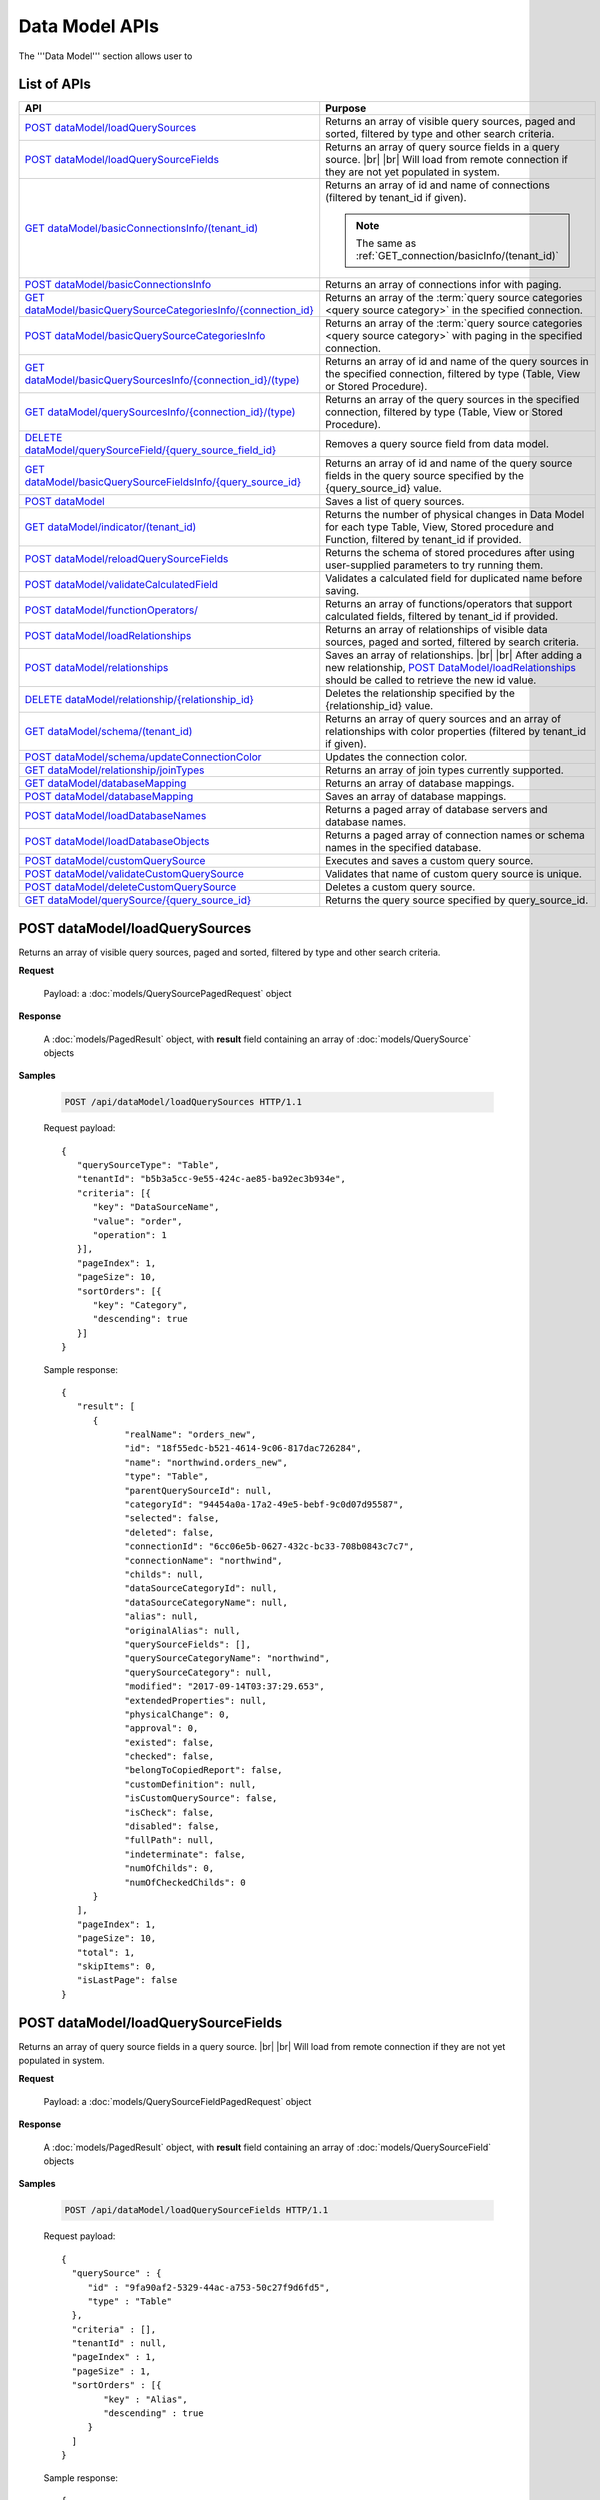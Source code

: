 

============================
Data Model APIs
============================

The '''Data Model''' section allows user to

.. hlist::
   :columns: 2
   
   * manage data sources and data source fields
   * add computed columns
   * delete columns
   * manage relationships

List of APIs
------------

.. list-table::
   :class: apitable
   :widths: 35 65
   :header-rows: 1

   * - API
     - Purpose
   * - `POST dataModel/loadQuerySources`_
     - Returns an array of visible query sources, paged and sorted, filtered by type and other search criteria.
   * - `POST dataModel/loadQuerySourceFields`_
     - Returns an array of query source fields in a query source. |br| |br|
       Will load from remote connection if they are not yet populated in system.
   * - `GET dataModel/basicConnectionsInfo/(tenant_id)`_
     - Returns an array of id and name of connections (filtered by tenant_id if given).
     
       .. note::
          
          The same as :ref:`GET_connection/basicInfo/(tenant_id)`
   * - `POST dataModel/basicConnectionsInfo`_
     - Returns an array of connections infor with paging.
   * - `GET dataModel/basicQuerySourceCategoriesInfo/{connection_id}`_
     - Returns an array of the :term:`query source categories <query source category>` in the specified connection.
     
       .. versionadded:: 2.0.3
   * - `POST dataModel/basicQuerySourceCategoriesInfo`_
     - Returns an array of the :term:`query source categories <query source category>` with paging in the specified connection.
     
       .. versionadded:: 2.4.0
   * - `GET dataModel/basicQuerySourcesInfo/{connection_id}/(type)`_
     - Returns an array of id and name of the query sources in the specified connection, filtered by type (Table, View or Stored Procedure).
   * - `GET dataModel/querySourcesInfo/{connection_id}/(type)`_
     - Returns an array of the query sources in the specified connection, filtered by type (Table, View or Stored Procedure).
   * - `DELETE dataModel/querySourceField/{query_source_field_id}`_
     - Removes a query source field from data model.
   * - `GET dataModel/basicQuerySourceFieldsInfo/{query_source_id}`_
     - Returns an array of id and name of the query source fields in the query source specified by the {query_source_id} value.
   * - `POST dataModel`_
     - Saves a list of query sources.
   * - `GET dataModel/indicator/(tenant_id)`_
     - Returns the number of physical changes in Data Model for each type Table, View, Stored procedure and Function, filtered by tenant_id if provided.
   * - `POST dataModel/reloadQuerySourceFields`_
     - Returns the schema of stored procedures after using user-supplied parameters to try running them.
   * - `POST dataModel/validateCalculatedField`_
     - Validates a calculated field for duplicated name before saving.
   * - `POST dataModel/functionOperators/`_
     - Returns an array of functions/operators that support calculated fields, filtered by tenant_id if provided.
   * - `POST dataModel/loadRelationships`_
     - Returns an array of relationships of visible data sources, paged and sorted, filtered by search criteria.
   * - `POST dataModel/relationships`_
     - Saves an array of relationships. |br| |br|
       After adding a new relationship, `POST DataModel/loadRelationships`_ should be called to retrieve the new id value.
   * - `DELETE dataModel/relationship/{relationship_id}`_
     - Deletes the relationship specified by the {relationship_id} value.
   * - `GET dataModel/schema/(tenant_id)`_
     - Returns an array of query sources and an array of relationships with color properties (filtered by tenant_id if given).
   * - `POST dataModel/schema/updateConnectionColor`_
     - Updates the connection color.
   * - `GET dataModel/relationship/joinTypes`_
     - Returns an array of join types currently supported.
   * - `GET dataModel/databaseMapping`_
     - Returns an array of database mappings.
   * - `POST dataModel/databaseMapping`_
     - Saves an array of database mappings.
   * - `POST dataModel/loadDatabaseNames`_
     - Returns a paged array of database servers and database names.
   * - `POST dataModel/loadDatabaseObjects`_
     - Returns a paged array of connection names or schema names in the specified database.
   * - `POST dataModel/customQuerySource`_
     - Executes and saves a custom query source.
   * - `POST dataModel/validateCustomQuerySource`_
     - Validates that name of custom query source is unique.
   * - `POST dataModel/deleteCustomQuerySource`_
     - Deletes a custom query source.
   * - `GET dataModel/querySource/{query_source_id}`_
     - Returns the query source specified by query_source_id.

.. _POST_dataModel/loadQuerySources:

POST dataModel/loadQuerySources
--------------------------------------------------------------

Returns an array of visible query sources, paged and sorted, filtered by type and other search criteria.

**Request**

    Payload: a :doc:`models/QuerySourcePagedRequest` object

**Response**

    A :doc:`models/PagedResult` object, with **result** field containing an array of :doc:`models/QuerySource` objects

**Samples**

   .. code-block:: http

      POST /api/dataModel/loadQuerySources HTTP/1.1

   Request payload::

      {
         "querySourceType": "Table",
         "tenantId": "b5b3a5cc-9e55-424c-ae85-ba92ec3b934e",
         "criteria": [{
            "key": "DataSourceName",
            "value": "order",
            "operation": 1
         }],
         "pageIndex": 1,
         "pageSize": 10,
         "sortOrders": [{
            "key": "Category",
            "descending": true
         }]
      }

   Sample response::

      {
         "result": [        
            {
                  "realName": "orders_new",
                  "id": "18f55edc-b521-4614-9c06-817dac726284",
                  "name": "northwind.orders_new",
                  "type": "Table",
                  "parentQuerySourceId": null,
                  "categoryId": "94454a0a-17a2-49e5-bebf-9c0d07d95587",
                  "selected": false,
                  "deleted": false,
                  "connectionId": "6cc06e5b-0627-432c-bc33-708b0843c7c7",
                  "connectionName": "northwind",
                  "childs": null,
                  "dataSourceCategoryId": null,
                  "dataSourceCategoryName": null,
                  "alias": null,
                  "originalAlias": null,
                  "querySourceFields": [],
                  "querySourceCategoryName": "northwind",
                  "querySourceCategory": null,
                  "modified": "2017-09-14T03:37:29.653",
                  "extendedProperties": null,
                  "physicalChange": 0,
                  "approval": 0,
                  "existed": false,
                  "checked": false,
                  "belongToCopiedReport": false,
                  "customDefinition": null,
                  "isCustomQuerySource": false,
                  "isCheck": false,
                  "disabled": false,
                  "fullPath": null,
                  "indeterminate": false,
                  "numOfChilds": 0,
                  "numOfCheckedChilds": 0
            }
         ],
         "pageIndex": 1,
         "pageSize": 10,
         "total": 1,
         "skipItems": 0,
         "isLastPage": false
      }

.. _POST_dataModel/loadQuerySourceFields:

POST dataModel/loadQuerySourceFields
--------------------------------------------------------------

Returns an array of query source fields in a query source. |br| |br|
Will load from remote connection if they are not yet populated in system.

**Request**

    Payload: a :doc:`models/QuerySourceFieldPagedRequest` object

**Response**

        A :doc:`models/PagedResult` object, with **result** field containing an array of :doc:`models/QuerySourceField` objects

**Samples**

   .. code-block:: http

      POST /api/dataModel/loadQuerySourceFields HTTP/1.1

   Request payload::

      {
        "querySource" : {
           "id" : "9fa90af2-5329-44ac-a753-50c27f9d6fd5",
           "type" : "Table"
        },
        "criteria" : [],
        "tenantId" : null,
        "pageIndex" : 1,
        "pageSize" : 1,
        "sortOrders" : [{
              "key" : "Alias",
              "descending" : true
           }
        ]
      }


   Sample response::

      {
         "result": [
            {
                  "name": "ShipVia",
                  "alias": "",
                  "dataType": "int",
                  "izendaDataType": "Numeric",
                  "allowDistinct": true,
                  "visible": true,
                  "filterable": true,
                  "querySourceId": "18f55edc-b521-4614-9c06-817dac726284",
                  "parentId": null,
                  "expressionFields": [],
                  "filteredValue": "",
                  "type": 0,
                  "groupPosition": 0,
                  "position": 7,
                  "extendedProperties": "{\"PrimaryKey\":true}",
                  "physicalChange": 0,
                  "approval": 0,
                  "existed": false,
                  "matchedTenant": false,
                  "functionName": null,
                  "expression": null,
                  "fullName": null,
                  "calculatedTree": null,
                  "reportId": null,
                  "originalName": null,
                  "originalId": "00000000-0000-0000-0000-000000000000",
                  "isParameter": false,
                  "isCalculated": false,
                  "hasAggregatedFunction": false,
                  "querySource": null,
                  "querySourceName": null,
                  "categoryName": null,
                  "inaccessible": false,
                  "originalAlias": null,
                  "fullPath": null,
                  "isCheck": false,
                  "id": "0b0645cc-c401-4574-a868-aacaada4cb16",
                  "state": 0,
                  "deleted": false,
                  "inserted": true,
                  "version": null,
                  "created": null,
                  "createdBy": "acme",
                  "modified": "2017-09-14T03:35:32.33",
                  "modifiedBy": null
            }
         ],
         "pageIndex": 1,
         "pageSize": 1,
         "total": 14,
         "skipItems": 0,
         "isLastPage": true
      }


GET dataModel/basicConnectionsInfo/(tenant_id)
--------------------------------------------------------------

Returns an array of id and name of connections (filtered by tenant_id if given).

.. note::

   The same as :ref:`GET_connection/basicInfo/(tenant_id)`

**Request**

    No payload

**Response**

   An array of :doc:`models/Item` objects with:

      \- **key** is the id of the connection |br|
      \- **value** is the name of the connection

**Samples**

   .. code-block:: http

      GET /api/dataModel/basicConnectionsInfo HTTP/1.1

   Sample response::

      [
         {
            "key": "6cc06e5b-0627-432c-bc33-708b0843c7c7",
            "value": "northwind",
            "originalValue": null,
            "dataFormat": null,
            "intimePeriodType": null,
            "valueInTimePeriod": 0,
            "function": null
         }
      ]

POST dataModel/basicConnectionsInfo
--------------------------------------------------------------

Returns an array of connections infor with paging.

.. versionadded:: 2.4.0

.. note::

   The same as :ref:`GET_connection/basicInfo/(tenant_id)`

**Request**

   Payload: a :doc:`models/PagedRequest` object.

**Response**

   A :doc:`models/PagedResult` object with **result** field containing a list of :doc:`models/Item` objects whose each **key** is the connectionsId and **value** is the connectionName.

**Samples**

   .. code-block:: http

      POST /api/dataModel/basicConnectionsInfo HTTP/1.1

   Sample response::

      {
         "result": [
            {
                  "key": "2046c03b-3830-4385-9ac0-bdc95e92ea49",
                  "value": "[MSSQL]My Test 1",
                  "originalValue": null,
                  "dataFormat": null,
                  "intimePeriodType": null,
                  "valueInTimePeriod": 0,
                  "function": null
            },
            {
                  "key": "7e682625-52c8-4524-a19d-4d8225aa9ea8",
                  "value": "[MSSQL]My Test 2",
                  "originalValue": null,
                  "dataFormat": null,
                  "intimePeriodType": null,
                  "valueInTimePeriod": 0,
                  "function": null
            }
         ],
         "pageIndex": 1,
         "pageSize": 2,
         "total": 19,
         "skipItems": 0,
         "isLastPage": false
      }


GET dataModel/basicQuerySourceCategoriesInfo/{connection_id}
--------------------------------------------------------------

Returns an array of the :term:`query source categories <query source category>` in the specified connection.

.. versionadded:: 2.0.3

**Request**

    No payload

**Response**

   An array of :doc:`models/Item` objects with:

      \- **key** is the id of the :doc:`models/QuerySourceCategory` |br|
      \- **value** is the name of the :doc:`models/QuerySourceCategory`

**Samples**

   .. code-block:: http

      GET /api/dataModel/basicQuerySourceCategoriesInfo/2046c03b-3830-4385-9ac0-bdc95e92ea49 HTTP/1.1

   Sample response::

      [
        {
          "key": "34dc82ea-890d-4e3a-86a9-91ef171fd6f5",
          "value": "Application",
          "originalValue": null,
          "dataFormat": null,
          "intimePeriodType": null,
          "valueInTimePeriod": 0,
          "function": null
        },
        {
          "key": "e3354049-cffc-4b3d-1g25-e9f518d12d01",
          "value": "DataLoadSimulation",
          "originalValue": null,
          "dataFormat": null,
          "intimePeriodType": null,
          "valueInTimePeriod": 0,
          "function": null
        }
      ]

POST dataModel/basicQuerySourceCategoriesInfo
--------------------------------------------------------------

Returns an array of the :term:`query source categories <query source category>` with paging.

.. versionadded:: 2.4.0

**Request**

    Payload: a :doc:`models/QuerySourceCategoryPagedRequest` object.

**Response**

       A :doc:`models/PagedResult` object with **result** field containing a list of :doc:`models/Item` objects whose each **key** is the id of the :doc:`models/QuerySourceCategory` and **value** is the name of the the :doc:`models/QuerySourceCategory`.

**Samples**

   .. code-block:: http

      POST /api/dataModel/basicQuerySourceCategoriesInfo HTTP/1.1

   Sample response::

      {
         "result": [
            {
                  "key": "34dc82ea-890d-4e3a-86a9-91ef171f4ca5",
                  "value": "Application",
                  "originalValue": null,
                  "dataFormat": null,
                  "intimePeriodType": null,
                  "valueInTimePeriod": 0,
                  "function": null
            }
         ],
         "pageIndex": 1,
         "pageSize": 1,
         "total": 11,
         "skipItems": 0,
         "isLastPage": false
      }

GET dataModel/basicQuerySourcesInfo/{connection_id}/(type)
--------------------------------------------------------------

Returns an array of id and name of the query sources in the specified connection, filtered by type (Table, View or Stored Procedure).

**Request**

    No payload

    **type** values:
    
    * Table
    * View
    * Stored%20Procedure

**Response**

   An array of :doc:`models/Item` objects with:

      \- **key** is the id of the :doc:`models/QuerySource` |br|
      \- **value** is the name of the :doc:`models/QuerySource`

**Samples**

   .. code-block:: http

      GET /api/dataModel/basicQuerySourcesInfo/48733501-c57d-48ca-aded-501d5ebdaad9 HTTP/1.1

   Sample response::

      [{
         "key": "4e9aabda-9a95-4a00-8d80-0b8b1fbc7bc8",
         "value": "dbo.Suppliers",
         "originalValue": null,
         "dataFormat": null,
         "intimePeriodType": null,
         "valueInTimePeriod": 0,
         "function": null
      }, {
         "key": "42f7c4ff-f44e-4460-bd50-10540d99a276",
         "value": "dbo.Order Details",
         "originalValue": null,
         "dataFormat": null,
         "intimePeriodType": null,
         "valueInTimePeriod": 0,
         "function": null
      }]


GET dataModel/querySourcesInfo/{connection_id}/(type)
--------------------------------------------------------------

Returns an array of the query sources in the specified connection, filtered by type (Table, View or Stored Procedure).

**Request**

    No payload

    **type** values:

    * Table
    * View
    * Stored%20Procedure

**Response**

    An array of :doc:`models/QuerySourceInfo` objects

**Samples**

   .. code-block:: http

      GET /api/dataModel/querySourcesInfo/5e8e56ce-ac29-48cf-ae0d-56cb5d9a935e/Table HTTP/1.1

   Sample response::

      [
        {
          "id": "77882ea1-6d82-45c2-b762-6c8612682b91",
          "name": "Categories",
          "alias": null,
          "category": "dbo",
          "serverTypeId": "00000000-0000-0000-0000-000000000000",
          "connectionStringId": "00000000-0000-0000-0000-000000000000",
          "connectionString": null,
          "connectionName": null,
          "querySourceCategoryName": null
        },
        {
          "id": "55329213-9db0-4835-b465-44b3ac9b19fa",
          "name": "CustomerCustomerDemo",
          "alias": null,
          "category": "dbo",
          "serverTypeId": "00000000-0000-0000-0000-000000000000",
          "connectionStringId": "00000000-0000-0000-0000-000000000000",
          "connectionString": null,
          "connectionName": null,
          "querySourceCategoryName": null
        }]


DELETE dataModel/querySourceField/{query_source_field_id}
--------------------------------------------------------------

Removes a query source field from data model.

**Request**

    No payload

**Response**

    * true if the deletion is succesful
    * false if not

**Samples**

   .. code-block:: http

      DELETE /api/dataModel/querySourceField/da7be1b4-d4c0-43c4-a11b-5c87004c4837 HTTP/1.1

   Sample response::

      true


GET dataModel/basicQuerySourceFieldsInfo/{query_source_id}
--------------------------------------------------------------

Returns an array of id and name of the query source fields in the query source specified by the {query_source_id} value.

**Request**

    No payload

**Response**

   An array of :doc:`models/Item` objects with:

      \- **key** is the id of the :doc:`models/QuerySourceField` |br|
      \- **value** if the name of the :doc:`models/QuerySourceField`

**Samples**

   .. code-block:: http

      GET /api/dataModel/basicQuerySourceFieldsInfo/4e9aabda-9a95-4a00-8d80-0b8b1fbc7bc8 HTTP/1.1

   Sample response::

      [{
         "key": "f8c2a34b-b304-4f1d-9d90-96c018ec3d2a",
         "value": "ContactName",
         "originalValue": null,
         "dataFormat": null,
         "intimePeriodType": null,
         "valueInTimePeriod": 0,
         "function": null
      }, {
         "key": "a895434e-a77b-452e-8ed1-9b5fa339f1a8",
         "value": "CompanyName",
         "originalValue": null,
         "dataFormat": null,
         "intimePeriodType": null,
         "valueInTimePeriod": 0,
         "function": null
      }, {
         "key": "3b266337-0142-4a4b-8351-ea0a74a7f234",
         "value": "SupplierID",
         "originalValue": null,
         "dataFormat": null,
         "intimePeriodType": null,
         "valueInTimePeriod": 0,
         "function": null
      }]

.. _POST_dataModel:

POST dataModel
--------------------------------------------------------------

Saves a list of query sources.

**Request**

    Payload: a :doc:`models/DataModel` object

**Response**

    An :doc:`models/OperationResult` object with **success** field true if the save is successful

**Samples**

   .. code-block:: http

      POST /api/dataModel HTTP/1.1

   Request payload to save the aliases for column [dbo].[AWBuildVersion].[Database Version] and for table [dbo].[Categories]::

      {
        "tenantId" : null,
        "querySources" : [{
              "id" : "c3330d53-cd8d-411c-9e7d-05849c7f2cc3",
              "name" : "dbo.AWBuildVersion",
              "type" : "Table",
              "parentQuerySourceId" : null,
              "categoryId" : null,
              "selected" : false,
              "connectionId" : "828e10df-dedb-42f6-8adf-b0785810837e",
              "connectionName" : "AdventureWorks2008R2",
              "childs" : null,
              "dataSourceCategoryId" : null,
              "dataSourceCategoryName" : null,
              "alias" : null,
              "querySourceFields" : [{
                    "id" : "dc4eca5c-ec25-4721-9f72-f98813f9b116",
                    "name" : "VersionDate",
                    "alias" : "",
                    "dataType" : "datetime",
                    "visible" : true,
                    "filterable" : true,
                    "deleted" : false,
                    "querySourceId" : "c3330d53-cd8d-411c-9e7d-05849c7f2cc3",
                    "parentId" : null,
                    "children" : null,
                    "modified" : "2016-04-06T04:20:37",
                    "filteredValue" : "{}",
                    "type" : 0,
                    "position" : 0,
                    "extendedProperties" : "",
                    "physicalChange" : 0,
                    "approval" : 0,
                    "existed" : false,
                    "matchedTenant" : false
                 }, {
                    "id" : "a3466647-d30b-4b21-868d-c05d074cba66",
                    "name" : "Database Version",
                    "alias" : "dbversion",
                    "dataType" : "nvarchar",
                    "visible" : true,
                    "filterable" : true,
                    "deleted" : false,
                    "querySourceId" : "c3330d53-cd8d-411c-9e7d-05849c7f2cc3",
                    "parentId" : null,
                    "children" : null,
                    "modified" : "2016-04-06T04:20:37",
                    "filteredValue" : "{}",
                    "type" : 0,
                    "position" : 0,
                    "extendedProperties" : "",
                    "physicalChange" : 0,
                    "approval" : 0,
                    "existed" : false,
                    "matchedTenant" : false
                 }
              ],
              "querySourceCategory" : null,
              "modified" : null,
              "extendedProperties" : "{}",
              "physicalChange" : 0,
              "approval" : 0,
              "existed" : false
           }, {
              "id" : "f5e3450b-2b5b-4388-bce3-05efba5b8311",
              "name" : "dbo.Categories",
              "type" : "Table",
              "parentQuerySourceId" : null,
              "categoryId" : null,
              "selected" : false,
              "connectionId" : "8143ad74-fa73-4224-9299-b115252e1cc7",
              "connectionName" : "Northwind2014",
              "childs" : null,
              "dataSourceCategoryId" : "014e42b4-979a-4a7f-80cf-492142572d10",
              "dataSourceCategoryName" : "test",
              "alias" : "Cats",
              "querySourceFields" : [],
              "querySourceCategory" : null,
              "modified" : null,
              "extendedProperties" : "{}",
              "physicalChange" : 0,
              "approval" : 0,
              "existed" : false
           }
        ]
      }

   Request Payload to set dynamic for stored procedure [dbo].[CustOrdersDetail]::

      {
        "tenantId" : null,
        "querySources" : [{
              "id" : "eabce774-10e4-4c9d-b0fd-7f8dc3b8a6be",
              "name" : "dbo.CustOrdersDetail",
              "type" : "Stored Procedure",
              "parentQuerySourceId" : null,
              "categoryId" : null,
              "selected" : false,
              "connectionId" : "38f89176-7113-4a20-aed0-9758cb65122a",
              "connectionName" : "AdventureWorks2008R2",
              "childs" : null,
              "dataSourceCategoryId" : null,
              "dataSourceCategoryName" : null,
              "alias" : null,
              "querySourceFields" : [{
                    "id" : "5d4c6339-1539-43ed-a1d4-fd6f423f6bd3",
                    "name" : "@OrderID",
                    "alias" : "",
                    "dataType" : "int",
                    "visible" : true,
                    "filterable" : true,
                    "deleted" : false,
                    "querySourceId" : "eabce774-10e4-4c9d-b0fd-7f8dc3b8a6be",
                    "parentId" : null,
                    "children" : null,
                    "modified" : "2016-04-13T08:55:15.803",
                    "filteredValue" : "{}",
                    "type" : 1,
                    "position" : 1,
                    "extendedProperties" : null,
                    "physicalChange" : 0,
                    "approval" : 0,
                    "existed" : false,
                    "matchedTenant" : false
                 }
              ],
              "querySourceCategory" : null,
              "modified" : "2016-12-13T08:55:15.787",
              "extendedProperties" : "{\"Dynamic\":true,\"Static\":false}",
              "physicalChange" : 0,
              "approval" : 0,
              "existed" : false
           }
        ]
      }

   Request Payload to set Field Level and Expression Level for functions::

      {
        "tenantId" : null,
        "querySources" : [{
              "id" : "b2972494-ca59-4904-9561-d4b609a6b806",
              "name" : "northwind.DateOnly",
              "type" : "Function",
              "parentQuerySourceId" : null,
              "categoryId" : null,
              "selected" : false,
              "connectionId" : "33244a6a-df64-46f8-8c5c-93eebe0f9c47",
              "connectionName" : "northwind",
              "childs" : null,
              "dataSourceCategoryId" : null,
              "dataSourceCategoryName" : null,
              "alias" : null,
              "querySourceFields" : [],
              "querySourceCategory" : null,
              "modified" : "2016-12-13T07:36:42.713",
              "extendedProperties" : "{\"ReturnedValue\":\"varchar\",\"InputParams\":\"InDateTime\",\"FieldLevel\":true,\"ExpressionLevel\":true}",
              "physicalChange" : 0,
              "approval" : 0,
              "existed" : false
           }, {
              "id" : "2224f941-a4e1-4211-8c52-fcba3dc14dd8",
              "name" : "northwind.MyRound",
              "type" : "Function",
              "parentQuerySourceId" : null,
              "categoryId" : null,
              "selected" : false,
              "connectionId" : "33244a6a-df64-46f8-8c5c-93eebe0f9c47",
              "connectionName" : "northwind",
              "childs" : null,
              "dataSourceCategoryId" : null,
              "dataSourceCategoryName" : null,
              "alias" : null,
              "querySourceFields" : [],
              "querySourceCategory" : null,
              "modified" : "2016-12-13T07:36:42.713",
              "extendedProperties" : "{\"ReturnedValue\":\"double\",\"InputParams\":\"Operand,Places\",\"FieldLevel\":false,\"ExpressionLevel\":true}",
              "physicalChange" : 0,
              "approval" : 0,
              "existed" : false
           }
        ]
      }

   Successful response::

      {
        "success" : true,
        "messages" : [],
        "data" : null
      }

GET dataModel/indicator/(tenant_id)
--------------------------------------------------------------

Returns the number of physical changes in Data Model for each type Table, View, Stored procedure and Function, filtered by tenant_id if provided.

**Request**

    No payload

**Response**

   An array of :doc:`models/Item` objects with:

      \- **key** is Either "Table", "View", "Stored procedure" or "Function" |br|
      \- **value** is the number of changes for each type

**Samples**

   .. code-block:: http

      GET /api/dataModel/indicator HTTP/1.1

   Sample response::

      [{
        "key" : "Table",
        "value" : 2,
        "originalValue": null,
        "dataFormat": null,
        "intimePeriodType": null,
        "valueInTimePeriod": 0,
        "function": null
      }, {
        "key" : "View",
        "value" : 1,
        "originalValue": null,
        "dataFormat": null,
        "intimePeriodType": null,
        "valueInTimePeriod": 0,
        "function": null
      }]


POST dataModel/reloadQuerySourceFields
--------------------------------------------------------------

Returns the schema of stored procedures after using user-supplied parameters to try running them.

**Request**

    Payload: a :doc:`models/ReloadQuerySourceRequest` object

**Response**

    A :doc:`models/DataResult` object, with **data** field containing a :doc:`models/PagedResult` object whose **result** field containing a list of :doc:`models/QuerySourceField` objects

**Samples**

   .. code-block:: http

      POST /api/dataModel/reloadQuerySourceFields HTTP/1.1

   Request payload for Filter Lookup Key - Value::

      {
        "querySourceId" : "0cd0f186-48f1-47a9-9975-1f2bded3a5cc",
        "postedParameters" : [{
              "id" : "8ccfac80-c883-446b-948d-18568dc4d173",
              "name" : "@OrderID",
              "filteredValue" : {
                 "type":"1",
                 "databaseName":"Northwind",
                 "databaseId":"f7d00fd9-bfb4-40ae-b25a-61007781b196",
                 "querySourceName":"dbo.Order Details",
                 "querySourceId":"000e6c8a-89fd-4b38-8d6a-1b891c180daa",
                 "lookupKeyQuerySourceFieldName":"OrderID",
                 "lookupKeyQuerySourceFieldId":"a0acf5b0-4e47-49d6-af73-c953408df3ef",
                 "displayQuerySourceFieldName":"OrderID",
                 "displayQuerySourceFieldId":"a0acf5b0-4e47-49d6-af73-c953408df3ef",
                 "userDefinedValues": []
              }
           }
        ],
        "sortOrders" : [{
              "key" : "ColumnName",
              "descending" : true
           }
        ]
      }

   Request payload for User Defined Filter Value::

      {
        "querySourceId" : "0cd0f186-48f1-47a9-9975-1f2bded3a5cc",
        "postedParameters" : [{
              "id" : "8ccfac80-c883-446b-948d-18568dc4d173",
              "name" : "@OrderID",
              "filteredValue" : {
                 "type" : "2",
                 "userDefinedValues" : ["1", "2"]
              }
           }
        ],
        "sortOrders" : [{
              "key" : "ColumnName",
              "descending" : true
           }
        ]
      }

   .. container:: toggle

      .. container:: header

         Sample response:

      .. code-block:: json

         {
            "data": {
               "result": [
                     {
                        "name": "ProductName",
                        "alias": "",
                        "dataType": "nvarchar",
                        "izendaDataType": "Text",
                        "allowDistinct": true,
                        "visible": true,
                        "filterable": true,
                        "querySourceId": "00000000-0000-0000-0000-000000000000",
                        "parentId": null,
                        "expressionFields": [],
                        "filteredValue": "{}",
                        "type": 0,
                        "groupPosition": 1,
                        "position": 3,
                        "extendedProperties": null,
                        "physicalChange": 0,
                        "approval": 0,
                        "existed": false,
                        "matchedTenant": false,
                        "functionName": null,
                        "expression": null,
                        "fullName": null,
                        "calculatedTree": null,
                        "reportId": null,
                        "originalName": null,
                        "originalId": "00000000-0000-0000-0000-000000000000",
                        "isParameter": false,
                        "isCalculated": false,
                        "hasAggregatedFunction": false,
                        "querySource": null,
                        "querySourceName": null,
                        "categoryName": null,
                        "inaccessible": false,
                        "originalAlias": null,
                        "fullPath": null,
                        "isCheck": false,
                        "id": "156f529f-af43-44b1-82b8-419e4a5ed086",
                        "state": 0,
                        "deleted": false,
                        "inserted": true,
                        "version": null,
                        "created": null,
                        "createdBy": "acme",
                        "modified": "0001-01-01T00:00:00",
                        "modifiedBy": null
                     },
                     {
                        "name": "@OrderID",
                        "alias": "",
                        "dataType": "int",
                        "izendaDataType": "Int",
                        "allowDistinct": true,
                        "visible": true,
                        "filterable": true,
                        "querySourceId": "00000000-0000-0000-0000-000000000000",
                        "parentId": null,
                        "expressionFields": [],
                        "filteredValue": "{}",
                        "type": 0,
                        "groupPosition": 1,
                        "position": 2,
                        "extendedProperties": null,
                        "physicalChange": 0,
                        "approval": 0,
                        "existed": false,
                        "matchedTenant": false,
                        "functionName": null,
                        "expression": null,
                        "fullName": null,
                        "calculatedTree": null,
                        "reportId": null,
                        "originalName": null,
                        "originalId": "00000000-0000-0000-0000-000000000000",
                        "isParameter": false,
                        "isCalculated": false,
                        "hasAggregatedFunction": false,
                        "querySource": null,
                        "querySourceName": null,
                        "categoryName": null,
                        "inaccessible": false,
                        "originalAlias": null,
                        "fullPath": null,
                        "isCheck": false,
                        "id": "086d5f37-d6b4-4aa4-807e-f6edac2f05b2",
                        "state": 0,
                        "deleted": false,
                        "inserted": true,
                        "version": null,
                        "created": null,
                        "createdBy": "acme",
                        "modified": "0001-01-01T00:00:00",
                        "modifiedBy": null
                     },
               ],
               "pageIndex": 0,
               "pageSize": 10,
               "total": 2,
               "skipItems": 0,
               "isLastPage": true
            },
            "success": true,
            "messages": null
         }


POST dataModel/validateCalculatedField
--------------------------------------------------------------

Validates a calculated field for duplicated name before saving.

**Request**

    Payload: a :doc:`models/QuerySourceField` object

**Response**

    * true if the name is valid
    * false if not

**Samples**

   .. code-block:: http

      POST /api/dataModel/validateCalculatedField HTTP/1.1

   Request payload::

      {
              "name" : "UnitPrice",
              "querySourceId" : "9d18fa06-bf09-4908-9cc0-3ecb15c0e9e4"
      }

   Sample response::

      {
         "success": true,
         "messages": null,
         "data": null
      }


POST dataModel/functionOperators/
--------------------------------------------------------------

Returns an array of functions/operators that support calculated fields, filtered by tenant_id if provided.

**Request**

    A :doc:`models/CalculatedFieldFunctionParam` object.

**Response**

    An array of :doc:`models/ReportFunction` objects

**Samples**

   .. code-block:: http

      POST /api/dataModel/functionOperators HTTP/1.1

   Sample Payload::

      {
         "tenantId" : "b5b3a5cc-9e55-424c-ae85-ba92ec3b934e",
         "querySourceIds" : [
            "273badf8-d210-494f-a458-25e8f462891f",
            "5cc9e1dd-239c-43ac-8098-6b1c4b9e4478",
            "25ac2696-cabb-41df-a9aa-1b46f46c42f1",
            "f7ae5b5d-628e-4eaf-b8b2-fd823a484a35"		
         ]
      }

   .. container:: toggle

      .. container:: header

         Sample response:

      .. code-block:: json

         [{
            "id": null,
            "name": "-",
            "expression": null,
            "dataType": null,
            "formatDataType": null,
            "syntax": "expression - expression",
            "expressionSyntax": "-",
            "isOperator": false,
            "userDefined": false,
            "extendedProperties": {}
         }, {
            "id": null,
            "name": "*",
            "expression": null,
            "dataType": null,
            "formatDataType": null,
            "syntax": "expression * expression",
            "expressionSyntax": "*",
            "isOperator": false,
            "userDefined": false,
            "extendedProperties": {}
         }, {
            "id": null,
            "name": "/",
            "expression": null,
            "dataType": null,
            "formatDataType": null,
            "syntax": "expression / expression",
            "expressionSyntax": "/",
            "isOperator": false,
            "userDefined": false,
            "extendedProperties": {}
         }, {
            "id": null,
            "name": "+",
            "expression": null,
            "dataType": null,
            "formatDataType": null,
            "syntax": "expression + expression",
            "expressionSyntax": "+",
            "isOperator": false,
            "userDefined": false,
            "extendedProperties": {}
         }, {
            "id": null,
            "name": "<",
            "expression": null,
            "dataType": null,
            "formatDataType": null,
            "syntax": "expression < expression",
            "expressionSyntax": "<",
            "isOperator": false,
            "userDefined": false,
            "extendedProperties": {}
         }, {
            "id": null,
            "name": "<=",
            "expression": null,
            "dataType": null,
            "formatDataType": null,
            "syntax": "expression <= expression",
            "expressionSyntax": "<=",
            "isOperator": false,
            "userDefined": false,
            "extendedProperties": {}
         }, {
            "id": null,
            "name": "<>",
            "expression": null,
            "dataType": null,
            "formatDataType": null,
            "syntax": "expression <> expression",
            "expressionSyntax": "<>",
            "isOperator": false,
            "userDefined": false,
            "extendedProperties": {}
         }, {
            "id": null,
            "name": "=",
            "expression": null,
            "dataType": null,
            "formatDataType": null,
            "syntax": "expression = expression",
            "expressionSyntax": "=",
            "isOperator": false,
            "userDefined": false,
            "extendedProperties": {}
         }, {
            "id": null,
            "name": ">",
            "expression": null,
            "dataType": null,
            "formatDataType": null,
            "syntax": "expression > expression",
            "expressionSyntax": ">",
            "isOperator": false,
            "userDefined": false,
            "extendedProperties": {}
         }, {
            "id": null,
            "name": ">=",
            "expression": null,
            "dataType": null,
            "formatDataType": null,
            "syntax": "expression >= expression",
            "expressionSyntax": ">=",
            "isOperator": false,
            "userDefined": false,
            "extendedProperties": {}
         }, {
            "id": null,
            "name": "AND",
            "expression": null,
            "dataType": null,
            "formatDataType": null,
            "syntax": "boolean_expression AND boolean_expression",
            "expressionSyntax": "AND",
            "isOperator": false,
            "userDefined": false,
            "extendedProperties": {}
         }, {
            "id": null,
            "name": "AVG",
            "expression": null,
            "dataType": null,
            "formatDataType": null,
            "syntax": "AVG (expression)",
            "expressionSyntax": "AVG",
            "isOperator": false,
            "userDefined": false,
            "extendedProperties": {}
         }, {
            "id": null,
            "name": "BETWEEN",
            "expression": null,
            "dataType": null,
            "formatDataType": null,
            "syntax": "BETWEEN (test_expression, begin_expression, end_expression)",
            "expressionSyntax": "BETWEEN",
            "isOperator": false,
            "userDefined": false,
            "extendedProperties": {}
         }, {
            "id": null,
            "name": "CASE WHEN...THEN...ELSE...END",
            "expression": null,
            "dataType": null,
            "formatDataType": null,
            "syntax": "CASE WHEN (boolean_expression) THEN (result_expression) [...n] [ELSE (else_result_expression)] END",
            "expressionSyntax": "CASE...WHEN...THEN...ELSE...END",
            "isOperator": false,
            "userDefined": false,
            "extendedProperties": {}
         }, {
            "id": null,
            "name": "CASE...WHEN...THEN...ELSE...END",
            "expression": null,
            "dataType": null,
            "formatDataType": null,
            "syntax": "CASE (input_expression) WHEN (when_expression) THEN (result_expression) [...n] [ELSE (else_result_expression)] END",
            "expressionSyntax": "CASE...WHEN...THEN...ELSE...END",
            "isOperator": false,
            "userDefined": false,
            "extendedProperties": {}
         }, {
            "id": null,
            "name": "CAST...AS",
            "expression": null,
            "dataType": null,
            "formatDataType": null,
            "syntax": "CAST (expression AS data_type)",
            "expressionSyntax": "CAST...AS",
            "isOperator": false,
            "userDefined": false,
            "extendedProperties": {}
         }, {
            "id": null,
            "name": "CONVERT",
            "expression": null,
            "dataType": null,
            "formatDataType": null,
            "syntax": "CONVERT (data_type [( length)], expression[, style])",
            "expressionSyntax": "CONVERT",
            "isOperator": false,
            "userDefined": false,
            "extendedProperties": {}
         }, {
            "id": null,
            "name": "COUNT",
            "expression": null,
            "dataType": null,
            "formatDataType": null,
            "syntax": "COUNT (expression)",
            "expressionSyntax": "COUNT",
            "isOperator": false,
            "userDefined": false,
            "extendedProperties": {}
         }, {
            "id": null,
            "name": "DATEADD",
            "expression": null,
            "dataType": null,
            "formatDataType": null,
            "syntax": "DATEADD (datepart, number, expression)",
            "expressionSyntax": "DATEADD",
            "isOperator": false,
            "userDefined": false,
            "extendedProperties": {}
         }, {
            "id": null,
            "name": "DATEDIFF",
            "expression": null,
            "dataType": null,
            "formatDataType": null,
            "syntax": "DATEDIFF (datepart, startdate, enddate)",
            "expressionSyntax": "DATEDIFF",
            "isOperator": false,
            "userDefined": false,
            "extendedProperties": {}
         }, {
            "id": null,
            "name": "DATEPART",
            "expression": null,
            "dataType": null,
            "formatDataType": null,
            "syntax": "DATEPART (datepart, date)",
            "expressionSyntax": "DATEPART",
            "isOperator": false,
            "userDefined": false,
            "extendedProperties": {}
         }, {
            "id": null,
            "name": "DISTINCT",
            "expression": null,
            "dataType": null,
            "formatDataType": null,
            "syntax": "DISTINCT (column) or DISTINCT column",
            "expressionSyntax": "DISTINCT",
            "isOperator": false,
            "userDefined": false,
            "extendedProperties": {}
         }, {
            "id": null,
            "name": "GETDATE",
            "expression": null,
            "dataType": null,
            "formatDataType": null,
            "syntax": "GETDATE ()",
            "expressionSyntax": "GETDATE",
            "isOperator": false,
            "userDefined": false,
            "extendedProperties": {}
         }, {
            "id": null,
            "name": "IF...THEN...ELSE...END",
            "expression": null,
            "dataType": null,
            "formatDataType": null,
            "syntax": "IF (boolean_expression) THEN (true_expression) [ELSE (false_expression)] END",
            "expressionSyntax": "IF...THEN...ELSE...END",
            "isOperator": false,
            "userDefined": false,
            "extendedProperties": {}
         }, {
            "id": null,
            "name": "IIF",
            "expression": null,
            "dataType": null,
            "formatDataType": null,
            "syntax": "IIF (boolean_expression, true_expression, [false_expression])",
            "expressionSyntax": "IIF",
            "isOperator": false,
            "userDefined": false,
            "extendedProperties": {}
         }, {
            "id": null,
            "name": "ISNULL",
            "expression": null,
            "dataType": null,
            "formatDataType": null,
            "syntax": "ISNULL (check_expression, replacement_value)",
            "expressionSyntax": "ISNULL",
            "isOperator": false,
            "userDefined": false,
            "extendedProperties": {}
         }, {
            "id": null,
            "name": "LEN",
            "expression": null,
            "dataType": null,
            "formatDataType": null,
            "syntax": "LEN (expression)",
            "expressionSyntax": "LEN",
            "isOperator": false,
            "userDefined": false,
            "extendedProperties": {}
         }, {
            "id": null,
            "name": "MAX",
            "expression": null,
            "dataType": null,
            "formatDataType": null,
            "syntax": "MAX (expression)",
            "expressionSyntax": "MAX",
            "isOperator": false,
            "userDefined": false,
            "extendedProperties": {}
         }, {
            "id": null,
            "name": "MIN",
            "expression": null,
            "dataType": null,
            "formatDataType": null,
            "syntax": "MIN (expression)",
            "expressionSyntax": "MIN",
            "isOperator": false,
            "userDefined": false,
            "extendedProperties": {}
         }, {
            "id": null,
            "name": "NOTBETWEEN",
            "expression": null,
            "dataType": null,
            "formatDataType": null,
            "syntax": "NOTBETWEEN (test_expression, begin_expression, end_expression)",
            "expressionSyntax": "NOTBETWEEN",
            "isOperator": false,
            "userDefined": false,
            "extendedProperties": {}
         }, {
            "id": null,
            "name": "OR",
            "expression": null,
            "dataType": null,
            "formatDataType": null,
            "syntax": "boolean_expression OR boolean_expression",
            "expressionSyntax": "OR",
            "isOperator": false,
            "userDefined": false,
            "extendedProperties": {}
         }, {
            "id": null,
            "name": "ROUND",
            "expression": null,
            "dataType": null,
            "formatDataType": null,
            "syntax": "ROUND (expression, length[, function])",
            "expressionSyntax": "ROUND",
            "isOperator": false,
            "userDefined": false,
            "extendedProperties": {}
         }, {
            "id": null,
            "name": "RUNNING AVG",
            "expression": null,
            "dataType": null,
            "formatDataType": null,
            "syntax": "RUNNINGAVG (column)",
            "expressionSyntax": "RUNNINGAVG",
            "isOperator": false,
            "userDefined": false,
            "extendedProperties": {}
         }, {
            "id": null,
            "name": "RUNNING COUNT",
            "expression": null,
            "dataType": null,
            "formatDataType": null,
            "syntax": "RUNNINGCOUNT (column)",
            "expressionSyntax": "RUNNINGCOUNT",
            "isOperator": false,
            "userDefined": false,
            "extendedProperties": {}
         }, {
            "id": null,
            "name": "RUNNING SUM",
            "expression": null,
            "dataType": null,
            "formatDataType": null,
            "syntax": "RUNNINGSUM (column)",
            "expressionSyntax": "RUNNINGSUM",
            "isOperator": false,
            "userDefined": false,
            "extendedProperties": {}
         }, {
            "id": null,
            "name": "SUM",
            "expression": null,
            "dataType": null,
            "formatDataType": null,
            "syntax": "SUM (expression)",
            "expressionSyntax": "SUM",
            "isOperator": false,
            "userDefined": false,
            "extendedProperties": {}
         }]


POST dataModel/loadRelationships
--------------------------------------------------------------

Returns an array of relationships of visible data sources, paged and sorted, filtered by search criteria.

**Request**

    Payload: a :doc:`models/RelationshipPagedRequest` object

**Response**

    A :doc:`models/PagedResult` object with **result** field containing an array of :doc:`models/Relationship` objects

**Samples**

   .. code-block:: http

      POST /api/dataModel/loadRelationships HTTP/1.1

   Request payload::

      {
         "querySourceId": null,
         "tenantId": "b5b3a5cc-9e55-424c-ae85-ba92ec3b934e",
         "criteria": [{
            "key": "All",
            "value": "SQL-North",
            "operation": 1
         }],
         "pageIndex": 1,
         "pageSize": 1,
         "sortOrders": [{
            "key": "DatabaseName",
            "descending": true
         }]
      }

   Sample response::

      {
         "result": [
            {
                  "joinConnectionId": "5e97b5e4-bf85-4be8-8244-cf195bdf4739",
                  "foreignConnectionId": "5e97b5e4-bf85-4be8-8244-cf195bdf4739",
                  "joinQuerySourceAlias": null,
                  "foreignQuerySourceAlias": null,
                  "joinFieldAlias": "",
                  "specifictJoinFieldAlias": null,
                  "foreignFieldAlias": "",
                  "specifictForeignFieldAlias": null,
                  "alias": null,
                  "systemRelationship": true,
                  "joinType": "Inner",
                  "parentRelationshipId": null,
                  "position": null,
                  "relationshipPosition": 0,
                  "relationshipKeyJoins": [],
                  "reportId": null,
                  "foreignAlias": null,
                  "joinQuerySourceUniqueName": null,
                  "joinFieldUniqueName": null,
                  "forgeinQuerySourceUniqueName": null,
                  "forgeinFieldUniqueName": null,
                  "tempId": null,
                  "aliasTempId": null,
                  "originalId": "00000000-0000-0000-0000-000000000000",
                  "isForeignDataObjectAlias": false,
                  "selectedForeignAlias": "c7341994-3506-4f4a-acd9-96f9b8936ec2_Orders",
                  "joinQuerySourceName": "Order Details",
                  "joinQuerySourceId": "7f9cd714-9b06-4aaf-9a8b-5475ea0cdefc",
                  "joinFieldId": "b577df4a-4419-4229-aefd-ad9caa0543ce",
                  "joinFieldType": null,
                  "foreignQuerySourceName": "Orders",
                  "foreignQuerySourceId": "c7341994-3506-4f4a-acd9-96f9b8936ec2",
                  "foreignFieldId": "da29f67c-6cc5-4aa8-b456-0b192ec07fa1",
                  "foreignFieldType": null,
                  "joinFieldName": "OrderID",
                  "foreignFieldName": "OrderID",
                  "joinDataSourceCategoryId": "31df942e-62be-4cda-8866-7ae7a65365f0",
                  "joinDataSourceCategoryName": "Northwind-MSSQL",
                  "foreignDataSourceCategoryId": "31df942e-62be-4cda-8866-7ae7a65365f0",
                  "foreignDataSourceCategoryName": "Northwind-MSSQL",
                  "comparisonOperator": null,
                  "id": "fb386813-a7f8-4033-862a-4a9cafbad38c",
                  "state": 0,
                  "deleted": false,
                  "inserted": true,
                  "version": null,
                  "created": null,
                  "createdBy": "Pika Chu",
                  "modified": "2017-09-14T10:12:06.667",
                  "modifiedBy": null
            }
         ],
         "pageIndex": 1,
         "pageSize": 1,
         "total": 7,
         "skipItems": 0,
         "isLastPage": false
      }


POST dataModel/relationships
--------------------------------------------------------------

Saves an array of relationships. |br| |br|
After adding a new relationship, `POST DataModel/loadRelationships`_ should be called to retrieve the new id value.

**Request**

    Payload: an array of :doc:`models/Relationship` objects

**Response**

    An :doc:`models/OperationResult` object with **success** field true if the save is successful

**Samples**

   .. code-block:: http

      POST /api/dataModel/relationships HTTP/1.1

   Request payload to insert one new relationship and update another::

      [{
           "id" : null,
           "joinConnectionId" : "ca24a47e-ffdd-4391-a82a-254f48b451e5",
           "foreignConnectionId" : "ca24a47e-ffdd-4391-a82a-254f48b451e5",
           "joinQuerySourceId" : "d310d0ec-06b3-409f-b48c-1f519d0a51d5",
           "foreignQuerySourceId" : "9fb719f8-8a70-4f4e-91d5-4e8372413d92",
           "joinFieldId" : "79c398b3-bc5d-4c68-9329-111a7125ad0d",
           "foreignFieldId" : "aff13fd8-b7dc-439d-bfbf-1cd1a1728565",
           "alias" : "",
           "systemRelationship" : false,
           "joinType" : "Inner",
           "position" : "191"
        }, {
           "id" : "c7288fb3-1f9d-49c3-897e-1587d6ccda5f",
           "joinConnectionId" : "ca24a47e-ffdd-4391-a82a-254f48b451e5",
           "foreignConnectionId" : "ca24a47e-ffdd-4391-a82a-254f48b451e5",
           "joinQuerySourceId" : "e03b8805-60ae-41df-b69a-f3bece9721c5",
           "foreignQuerySourceId" : "9fb719f8-8a70-4f4e-91d5-4e8372413d92",
           "joinFieldId" : "322d9f3d-1f65-4d60-9cac-933a2c40db9d",
           "foreignFieldId" : "484817ea-f130-417b-a096-32c13249b7d0",
           "alias" : "",
           "systemRelationship" : false,
           "joinType" : "Inner",
           "modified" : "2016-04-15T03:57:37.803",
           "position" : "185"
        }
      ]

   Sample response::

      {
        "success" : true,
        "messages" : [],
        "data" : null
      }


DELETE dataModel/relationship/{relationship_id}
--------------------------------------------------------------

Deletes the relationship specified by the {relationship_id} value.

**Request**

    No payload

**Response**

    An :doc:`models/OperationResult` object with **success** field true if deletion is successful

**Samples**

   .. code-block:: http

      DELETE /api/dataModel/relationship/457dbf49-9b1d-42d0-9026-0e67ee86a912 HTTP/1.1

   Successful response::

      {
        "success" : true,
        "messages" : [],
        "data" : null
      }

   Response when trying to delete a system relationship::

      {
        "success": false,
        "messages": [
          {
            "key": "",
            "detail": null,
            "messages": [
              "System relationship cannot be deleted."
            ]
          }
        ],
        "data": null
      }

GET dataModel/schema/(tenant_id)
--------------------------------------------------------------

Returns an array of query sources and an array of relationships with color properties (filtered by tenant_id if given).

**Request**

    No payload

**Response**

    A :doc:`models/DataModelSchema` object

**Samples**

   .. code-block:: http

      GET /api/dataModel/schema HTTP/1.1

   Sample response for 2 relationships "Customer" Left joins with "Orders" and "Orders" Inner joins with "Order Details"::

      {
         "querySources": [{
            "id": "8aa52ba9-8324-4b8e-bf42-619a3f050aa5",
            "name": "dbo.Customers",
            "type": "Table",
            "color": null,
            "connectionId": "8195a480-ddd8-4915-95a0-432e24fed0ad",
            "modified": "2016-04-19T03:08:56.091528",
            "fields": [{
                 "name": "ContactName",
                 "properties": ""
            }, {
                 "name": "CustomerID",
                 "properties": "{\"PrimaryKey\":true}"
            }]
         }, {
            "id": "66dcf36e-e4b0-4c9b-9919-b9ba49377784",
            "name": "dbo.Orders",
            "type": "Table",
            "color": null,
            "connectionId": "8195a480-ddd8-4915-95a0-432e24fed0ad",
            "modified": "2016-12-19T03:08:56.091528",
            "fields": [{
                 "name": "CustomerID",
                 "properties": ""
            }, {
                 "name": "OrderDate",
                 "properties": ""
            }, {
                 "name": "OrderID",
                 "properties": "{\"PrimaryKey\":true}"
            }]
         }, {
            "id": "26efbdf4-c724-4824-bd9c-6ae1e2dc7435",
            "name": "dbo.Order Details",
            "type": "Table",
            "color": null,
            "connectionId": "8195a480-ddd8-4915-95a0-432e24fed0ad",
            "modified": "2016-12-19T03:08:56.091528",
            "fields": [{
                 "name": "OrderID",
                 "properties": "{\"PrimaryKey\":true}"
            }, {
                 "name": "ProductID",
                 "properties": "{\"PrimaryKey\":true}"
            }, {
                 "name": "Quantity",
                 "properties": ""
            }, {
                 "name": "UnitPrice",
                 "properties": ""
            }]
         }],
         "relationships": [{
            "joinQuerySourceId": "8aa52ba9-8324-4b8e-bf42-619a3f050aa5",
            "foreignQuerySourceId": "66dcf36e-e4b0-4c9b-9919-b9ba49377784",
            "twoWays": false
         }, {
            "joinQuerySourceId": "66dcf36e-e4b0-4c9b-9919-b9ba49377784",
            "foreignQuerySourceId": "26efbdf4-c724-4824-bd9c-6ae1e2dc7435",
            "twoWays": true
         }]
      }


POST dataModel/schema/updateConnectionColor
--------------------------------------------------------------

Updates the connection color.

**Request**

    A :doc:`models/ConnectionColor` object.

**Response**

    An :doc:`models/OperationResult` object.

**Samples**

   .. code-block:: http

      POST api/dataModel/schema/updateConnectionColor HTTP/1.1

   Request Payload::

      {
         "connectionId" : "6cc06e5b-0627-432c-bc33-708b0843c7c7",
         "color": null,
         "modified": "2017-09-15T03:11:24"
      }

   Sample Response::

      {
         "success": true,
         "messages": null,
         "data": null
      }

GET dataModel/relationship/joinTypes
--------------------------------------------------------------

Returns an array of join types currently supported.	

**Request**

    No payload

**Response**

    An array of string values. |br| |br|
    Currently supported are: "Inner", "Left", "Right", "Full" and "Cross".

**Samples**

   .. code-block:: http

      GET api/dataModel/relationship/joinTypes HTTP/1.1

   Sample response::

      ["Inner", "Left", "Right", "Full", "Cross"]

GET dataModel/databaseMapping
--------------------------------------------------------------

Returns an array of database mappings.

**Request**

    No payload

**Response**

    An array of :doc:`models/GlobalDatabaseMapping` objects

**Samples**

   .. code-block:: http

      GET api/dataModel/databaseMapping HTTP/1.1

   Sample response::

      [
         {
            "fromServer": "SERVER1",
            "toServer": "SERVER2",
            "fromDatabaseName": "[MSSQL] Northwind",
            "type": 2,
            "fromObject": "connection_name",
            "toDatabaseName": "[MSSQL] northwind",
            "toObject": "connection_name_2",
            "selectAllTenants": true,
            "tenantIds": "null",
            "tenants": null,
            "errorType": 0,
            "id": "258bbcf9-4bd1-49de-8728-1578bb4aefa7",
            "state": 0,
            "deleted": false,
            "inserted": true,
            "version": 1,
            "created": "2017-04-14T04:18:50.4000000-07:00",
            "createdBy": "John Doe",
            "modified": "2017-04-14T04:18:50.4000000-07:00",
            "modifiedBy": "John Doe"
         }
      ]

POST dataModel/databaseMapping
--------------------------------------------------------------

Saves an array of database mappings.

**Request**

    An array of :doc:`models/GlobalDatabaseMapping` objects

**Response**

    An :doc:`models/OperationResult` object, with **success** field true if the save is successful

**Samples**

   .. code-block:: http

      POST api/dataModel/databaseMapping HTTP/1.1

   Request Payload::

      [
         {
            "id": null,
            "fromServer": "SERVER1",
            "fromDatabaseName": "[MSSQL] Northwind",
            "type": 2,
            "fromObject": "connection_name",
            "toServer": "SERVER2",
            "toDatabaseName": "[MSSQL] northwind",
            "toObject": "connection_name_2",
            "tenants": null,
            "state": 1,
            "selectAllTenants": true
         }
      ]

   Sample response in case user has System Admin Permission::

      {
         "success":true
         "messages" : [],
         "data" : null
      }

   Sample response in case user does not have System Admin Permission::

    {
      "message" : "You don't have permission to perform this action",
      "detail" : "NoPermission"
    }

POST dataModel/loadDatabaseNames
--------------------------------------------------------------

Returns a paged array of database servers and database names.

**Request**

    A :doc:`models/DatabaseMappingPagedRequest` object

**Response**

    A :doc:`models/PagedResult` object, with **result** field containing an array of the following object:

    .. list-table::
       :header-rows: 1

       *  -  Field
          -  Description
          -  Note
       *  -  **serverTypeName** |br|
             string
          -  The type of the database server (MSSQL, Oracle, MySQL, etc.)
          -
       *  -  **databaseServer** |br|
             string
          -  The name of the server
          -
       *  -  **databaseName** |br|
             string
          -  The name of the database
          -

**Samples**

   .. code-block:: http

      POST api/dataModel/loadDatabaseNames HTTP/1.1

   Request Payload::

      {
         "pageIndex": 1,
         "pageSize": 10,
         "loadFromDatabase": true
      }

   Sample response::

      {
         "result": [
            {
               "serverTypeName": "AZSQL",
               "databaseServer": "abc.database.windows.net",
               "databaseName": "Northwind"
            },
            {
               "serverTypeName": "MSSQL",
               "databaseServer": "localhost",
               "databaseName": "Northwind"
            },
            {
               "serverTypeName": "MYSQL",
               "databaseServer": "192.168.1.1",
               "databaseName": "northwind"
            },
            {
               "serverTypeName": "ORACL",
               "databaseServer": "192.168.1.1:1521/orcl",
               "databaseName": "orcl"
            },
            {
               "serverTypeName": "PGSQL",
               "databaseServer": "192.168.1.1",
               "databaseName": "DB"
            }
         ],
         "pageIndex": 1,
         "pageSize": 10,
         "total": 5,
         "skipItems": 0,
         "isLastPage": true
      }

POST dataModel/loadDatabaseObjects
--------------------------------------------------------------

Returns a paged array of connection names or schema names in the specified database.

**Request**

    A :doc:`models/DatabaseMappingPagedRequest` object

**Response**

   A :doc:`models/PagedResult` object, with **result** field containing an array of strings.

   If :doc:`models/DatabaseMappingPagedRequest`.``type`` is ``2`` (Database), return connection names, else return schema names.

**Samples**

   .. code-block:: http

      POST api/dataModel/loadDatabaseObjects HTTP/1.1

   Request Payload for Database::

      {
         "pageIndex": 1,
         "pageSize": 10,
         "databaseServer": "SERVER1",
         "databaseName": "[MSSQL] Northwind",
         "type": 2
      }

   Sample response for Database::

      {
         "result": [
            "connection_name"
         ],
         "pageIndex": 1,
         "pageSize": 10,
         "total": 1,
         "skipItems": 0,
         "isLastPage": true
      }

   Request Payload for Schema::

      {
         "pageIndex": 1,
         "pageSize": 10,
         "databaseServer": "SERVER1",
         "databaseName": "[MSSQL] Northwind",
         "type": 1
      }

   Sample response for Schema::

      {
         "result": [
            "dbo"
         ],
         "pageIndex": 1,
         "pageSize": 10,
         "total": 1,
         "skipItems": 0,
         "isLastPage": true
      }

POST dataModel/customQuerySource
--------------------------------------------------------------

Executes and saves a custom query source.

**Request**

    A :doc:`models/QuerySource` object

**Response**

   The saved :doc:`models/QuerySource` object.

**Samples**

   .. code-block:: http

      POST api/dataModel/customQuerySource HTTP/1.1

   Request Payload::

      {
         "name": "test",
         "connectionId": "6cc06e5b-0627-432c-bc33-708b0843c7c7",
         "categoryId": "94454a0a-17a2-49e5-bebf-9c0d07d95587",
         "customDefinition": "Select OrderID\nfrom orders"
      }

   .. container:: toggle

      .. container:: header

         Sample response:

      .. code-block:: json

         {
            "realName": "test",
            "id": "193a0a94-decf-4217-9e0c-1956f0335f59",
            "name": "northwind.test",
            "type": "View",
            "parentQuerySourceId": null,
            "categoryId": "94454a0a-17a2-49e5-bebf-9c0d07d95587",
            "selected": true,
            "deleted": false,
            "connectionId": "6cc06e5b-0627-432c-bc33-708b0843c7c7",
            "connectionName": null,
            "childs": null,
            "dataSourceCategoryId": null,
            "dataSourceCategoryName": null,
            "alias": "",
            "originalAlias": null,
            "querySourceFields": [
               {
                     "name": "OrderID",
                     "alias": "",
                     "dataType": "INT",
                     "izendaDataType": "Numeric",
                     "allowDistinct": true,
                     "visible": false,
                     "filterable": false,
                     "querySourceId": "193a0a94-decf-4217-9e0c-1956f0335f59",
                     "parentId": null,
                     "expressionFields": [],
                     "filteredValue": "",
                     "type": 0,
                     "groupPosition": 0,
                     "position": 1,
                     "extendedProperties": "",
                     "physicalChange": 0,
                     "approval": 0,
                     "existed": false,
                     "matchedTenant": false,
                     "functionName": null,
                     "expression": null,
                     "fullName": null,
                     "calculatedTree": null,
                     "reportId": null,
                     "originalName": null,
                     "originalId": "00000000-0000-0000-0000-000000000000",
                     "isParameter": false,
                     "isCalculated": false,
                     "hasAggregatedFunction": false,
                     "querySource": null,
                     "querySourceName": null,
                     "categoryName": null,
                     "inaccessible": false,
                     "originalAlias": null,
                     "fullPath": null,
                     "isCheck": false,
                     "id": "269987d3-7a92-4ba4-9e99-3829905f471b",
                     "state": 0,
                     "deleted": false,
                     "inserted": true,
                     "version": null,
                     "created": null,
                     "createdBy": "System5 Admin5",
                     "modified": "2017-09-15T04:52:03.0678276",
                     "modifiedBy": null
               }
            ],
            "querySourceCategoryName": null,
            "querySourceCategory": null,
            "modified": "2017-09-15T04:52:02.9811771",
            "extendedProperties": null,
            "physicalChange": 0,
            "approval": 0,
            "existed": false,
            "checked": false,
            "belongToCopiedReport": false,
            "customDefinition": "Select OrderID\nfrom orders",
            "isCustomQuerySource": true,
            "isCheck": false,
            "disabled": false,
            "fullPath": null,
            "indeterminate": false,
            "numOfChilds": 0,
            "numOfCheckedChilds": 0
         }

POST dataModel/validateCustomQuerySource
--------------------------------------------------------------

Validates that name of custom query source is unique.

**Request**

    A :doc:`models/QuerySource` object, with **name** and **categoryId** fields populated.

**Response**

   An :doc:`models/OperationResult` object, with **success** field true if View Name is unique and other custom view contents are valid.

**Samples**

   .. code-block:: http

      POST api/dataModel/validateCustomQuerySource HTTP/1.1

   Request Payload::

      {
        "name": "Test",
        "connectionId": "3562497d-07a1-4a0a-823d-811b8a098d73",
        "categoryId": "533f001b-88ef-46d5-b0c1-69b774c81aba",
        "customDefinition": "SELECT customerID,employeeID\nFROM  Orders "
      }

   Sample response::

      {
        "success": true,
        "confirmation": false,
        "messages": []
      }

POST dataModel/deleteCustomQuerySource
--------------------------------------------------------------

Deletes a custom query source.

**Request**

    A :doc:`models/QuerySource` object, with **id** field populated.

**Response**

   An :doc:`models/OperationResult` object, with **success** true if the deletion is successful.

**Samples**

   .. code-block:: http

      POST api/dataModel/deleteCustomQuerySource HTTP/1.1

   Request Payload::

      {"id":"e26a908a-5d76-473e-a364-91afe9147023"}

   Sample Response::

      {
         "success": true
      }

GET dataModel/querySource/{query_source_id}
--------------------------------------------------------------

Returns the query source specified by query_source_id.

**Request**

    No payload

**Response**

   A :doc:`models/QuerySource` object.

**Samples**

   .. code-block:: http

      GET api/dataModel/querySource/c7341994-3506-4f4a-acd9-96f9b8936ec2 HTTP/1.1

   Sample Response::

      {
         "realName": null,
         "id": "c7341994-3506-4f4a-acd9-96f9b8936ec2",
         "name": "Orders",
         "type": "Table",
         "parentQuerySourceId": null,
         "categoryId": "942c529a-38c7-4ffc-9e46-044c3f364130",
         "selected": true,
         "deleted": false,
         "connectionId": "00000000-0000-0000-0000-000000000000",
         "connectionName": null,
         "childs": null,
         "dataSourceCategoryId": "31df942e-62be-4cda-8866-7ae7a65365f0",
         "dataSourceCategoryName": null,
         "alias": null,
         "originalAlias": null,
         "querySourceFields": [],
         "querySourceCategoryName": null,
         "querySourceCategory": null,
         "modified": "2017-09-15T03:57:38",
         "extendedProperties": null,
         "physicalChange": 0,
         "approval": 0,
         "existed": false,
         "checked": false,
         "belongToCopiedReport": false,
         "customDefinition": null,
         "isCustomQuerySource": false,
         "isCheck": false,
         "disabled": false,
         "fullPath": null,
         "indeterminate": false,
         "numOfChilds": 0,
         "numOfCheckedChilds": 0
      }
